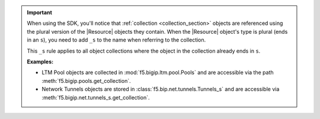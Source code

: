 .. important::

    When using the SDK, you'll notice that :ref:`collection <collection_section>` objects are referenced using the plural version of the |Resource| objects they contain. When the |Resource| object's type is plural (ends in an ``s``), you need to add ``_s`` to the name when referring to the collection.

    This ``_s`` rule applies to all object collections where the object in the collection already ends in ``s``.

    **Examples:**

    * LTM Pool objects are collected in :mod:`f5.bigip.ltm.pool.Pools` and are accessible via the path :meth:`f5.bigip.pools.get_collection`.

    * Network Tunnels objects are stored in :class:`f5.bip.net.tunnels.Tunnels_s` and are accessible via :meth:`f5.bigip.net.tunnels_s.get_collection`.


